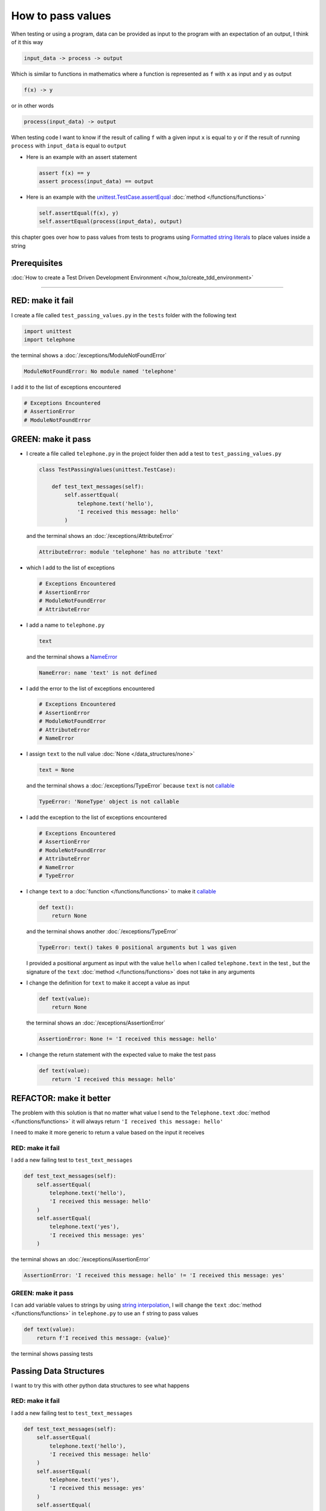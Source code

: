 
###################
How to pass values
###################

When testing or using a program, data can be provided as input to the program with an expectation of an output, I think of it this way

.. code-block:: python

  input_data -> process -> output


Which is similar to functions in mathematics where a function is represented as ``f`` with ``x`` as input and ``y`` as output


.. code-block:: python

  f(x) -> y

or in other words

.. code-block:: python

  process(input_data) -> output


When testing code I want to know if the result of calling ``f`` with a given input ``x`` is equal to ``y`` or if the result of running ``process`` with ``input_data`` is equal to ``output``

* Here is an example with an assert statement

  .. code-block:: python

    assert f(x) == y
    assert process(input_data) == output

* Here is an example with the `unittest.TestCase.assertEqual <https://docs.python.org/3/library/unittest.html?highlight=unittest#unittest.TestCase.assertEqual>`_ :doc:`method </functions/functions>`

  .. code-block:: python

    self.assertEqual(f(x), y)
    self.assertEqual(process(input_data), output)


this chapter goes over how to pass values from tests to programs using `Formatted string literals <https://docs.python.org/3/reference/lexical_analysis.html#formatted-string-literals>`_ to place values inside a string

****************
Prerequisites
****************

:doc:`How to create a Test Driven Development Environment </how_to/create_tdd_environment>`

----

*******************
RED: make it fail
*******************

I create a file called ``test_passing_values.py`` in the ``tests`` folder with the following text

.. code-block:: python

  import unittest
  import telephone

the terminal shows a :doc:`/exceptions/ModuleNotFoundError`

.. code-block:: python

  ModuleNotFoundError: No module named 'telephone'

I add it to the list of exceptions encountered

.. code-block:: python

  # Exceptions Encountered
  # AssertionError
  # ModuleNotFoundError

**********************
GREEN: make it pass
**********************

- I create a file called ``telephone.py`` in the project folder then add a test to ``test_passing_values.py``

  .. code-block:: python

    class TestPassingValues(unittest.TestCase):

        def test_text_messages(self):
            self.assertEqual(
                telephone.text('hello'),
                'I received this message: hello'
            )

  and the terminal shows an :doc:`/exceptions/AttributeError`

  .. code-block:: python

    AttributeError: module 'telephone' has no attribute 'text'

- which I add to the list of exceptions

  .. code-block:: python

    # Exceptions Encountered
    # AssertionError
    # ModuleNotFoundError
    # AttributeError

- I add a name to ``telephone.py``

  .. code-block:: python

    text

  and the terminal shows a `NameError <https://docs.python.org/3/library/exceptions.html?highlight=exceptions#NameError>`_

  .. code-block:: python

    NameError: name 'text' is not defined

* I add the error to the list of exceptions encountered

  .. code-block:: python

    # Exceptions Encountered
    # AssertionError
    # ModuleNotFoundError
    # AttributeError
    # NameError

- I assign ``text`` to the null value :doc:`None </data_structures/none>`

  .. code-block:: python

        text = None

  and the terminal shows a :doc:`/exceptions/TypeError` because ``text`` is not `callable <https://docs.python.org/3/glossary.html#term-callable>`_

  .. code-block:: python

    TypeError: 'NoneType' object is not callable

- I add the exception to the list of exceptions encountered

  .. code-block:: python

    # Exceptions Encountered
    # AssertionError
    # ModuleNotFoundError
    # AttributeError
    # NameError
    # TypeError

- I change ``text`` to a :doc:`function </functions/functions>` to make it `callable <https://docs.python.org/3/glossary.html#term-callable>`_

  .. code-block:: python

      def text():
          return None

  and the terminal shows another :doc:`/exceptions/TypeError`

  .. code-block:: python

    TypeError: text() takes 0 positional arguments but 1 was given

  I provided a positional argument as input with the value ``hello`` when I called ``telephone.text`` in the test , but the signature of the ``text`` :doc:`method </functions/functions>` does not take in any arguments
- I change the definition for ``text`` to make it accept a value as input

  .. code-block:: python

    def text(value):
        return None

  the terminal shows an :doc:`/exceptions/AssertionError`

  .. code-block:: python

    AssertionError: None != 'I received this message: hello'

- I change the return statement with the expected value to make the test pass

  .. code-block:: python

      def text(value):
          return 'I received this message: hello'

**************************
REFACTOR: make it better
**************************

The problem with this solution is that no matter what value I send to the ``Telephone.text`` :doc:`method </functions/functions>` it will always return ``'I received this message: hello'``

I need to make it more generic to return a value based on the input it receives

RED: make it fail
=========================

I add a new failing test to ``test_text_messages``

.. code-block:: python

  def test_text_messages(self):
      self.assertEqual(
          telephone.text('hello'),
          'I received this message: hello'
      )
      self.assertEqual(
          telephone.text('yes'),
          'I received this message: yes'
      )


the terminal shows an :doc:`/exceptions/AssertionError`

.. code-block:: python

  AssertionError: 'I received this message: hello' != 'I received this message: yes'

GREEN: make it pass
=========================

I can add variable values to strings by using `string interpolation <https://peps.python.org/pep-0498/>`_, I will change the ``text`` :doc:`method </functions/functions>` in ``telephone.py`` to use an ``f`` string to pass values

.. code-block:: python

  def text(value):
      return f'I received this message: {value}'

the terminal shows passing tests

**************************
Passing Data Structures
**************************

I want to try this with other python data structures to see what happens

RED: make it fail
=========================

I add a new failing test to ``test_text_messages``

.. code-block:: python

  def test_text_messages(self):
      self.assertEqual(
          telephone.text('hello'),
          'I received this message: hello'
      )
      self.assertEqual(
          telephone.text('yes'),
          'I received this message: yes'
      )
      self.assertEqual(
          telephone.text(None),
          "I received this message: 'None'"
      )

the terminal shows an :doc:`/exceptions/AssertionError`

.. code-block:: python

  AssertionError: 'I received this message: None' != "I received this message: 'None'"

GREEN: make it pass
=========================

I change the test to match the expected value


.. code-block:: python

  self.assertEqual(
      telephone.text(None),
      "I received this message: None"
  )


the terminal shows passing tests

REFACTOR: make it better
=========================

* as an exercise I add more tests to ``test_text_messages``

  .. code-block:: python

    def test_text_messages(self):
        self.assertEqual(
            telephone.text('hello'),
            'I received this message: hello'
        )
        self.assertEqual(
            telephone.text('yes'),
            'I received this message: yes'
        )
        self.assertEqual(
            telephone.text(None),
            "I received this message: None"
        )
        self.assertEqual(
            telephone.text(bool),
            "I received this message: 'bool'"
        )
        self.assertEqual(
            telephone.text(int),
            "I received this message: 'int'"
        )
        self.assertEqual(
            telephone.text(float),
            "I received this message: 'float'"
        )
        self.assertEqual(
            telephone.text(tuple),
            "I received this message: 'tuple'"
        )
        self.assertEqual(
            telephone.text(list),
            "I received this message: 'list'"
        )
        self.assertEqual(
            telephone.text(set),
            "I received this message: 'set'"
        )
        self.assertEqual(
            telephone.text(dict),
            "I received this message: 'dict'"
        )

  the terminal shows an :doc:`/exceptions/AssertionError`

  .. code-block:: python

    AssertionError: "I received this message: <class 'bool'>" != "I received this message: 'bool'"

* I change the test to match the expected output

  .. code-block:: python

      self.assertEqual(
          telephone.text(bool),
          "I received this message: <class 'bool'>"
      )

  the terminal shows an :doc:`/exceptions/AssertionError` for the next test

  .. code-block:: python

    AssertionError: "I received this message: <class 'int'>" != "I received this message: 'int'"

* I repeat the solution for each data type until all tests pass

  .. code-block:: python

    def test_text_messages(self):
        self.assertEqual(
            telephone.text('hello'),
            'I received this message: hello'
        )
        self.assertEqual(
            telephone.text('yes'),
            'I received this message: yes'
        )
        self.assertEqual(
            telephone.text(None),
            "I received this message: None"
        )
        self.assertEqual(
            telephone.text(bool),
            "I received this message: <class 'bool'>"
        )
        self.assertEqual(
            telephone.text(int),
            "I received this message: <class 'int'>"
        )
        self.assertEqual(
            telephone.text(float),
            "I received this message: <class 'float'>"
        )
        self.assertEqual(
            telephone.text(tuple),
            "I received this message: <class 'tuple'>"
        )
        self.assertEqual(
            telephone.text(list),
            "I received this message: <class 'list'>"
        )
        self.assertEqual(
            telephone.text(set),
            "I received this message: <class 'set'>"
        )
        self.assertEqual(
            telephone.text(dict),
            "I received this message: <class 'dict'>"
        )

VOILA! You now know how to pass values from a test to a program and can represent values as strings using interpolation. What the tests demonstrates is not only applicable to strings you can pass and return any data type you choose.

and encountered the following exceptions

* :doc:`/exceptions/AssertionError`
* :doc:`/exceptions/ModuleNotFoundError`
* :doc:`/exceptions/AttributeError`
* `NameError <https://docs.python.org/3/library/exceptions.html?highlight=exceptions#NameError>`_
* :doc:`/exceptions/TypeError`

----

:doc:`/code/code_passing_values`